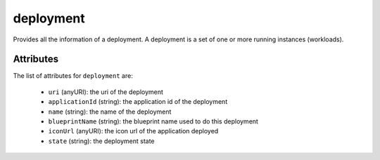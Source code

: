 .. Copyright 2017 FUJITSU LIMITED

.. _deployment-object:

deployment
==========

Provides all the information of a deployment. A deployment is a set of one or more running instances (workloads).

Attributes
~~~~~~~~~~

The list of attributes for ``deployment`` are:

	* ``uri`` (anyURI): the uri of the deployment
	* ``applicationId`` (string): the application id of the deployment
	* ``name`` (string): the name of the deployment
	* ``blueprintName`` (string): the blueprint name used to do this deployment
	* ``iconUrl`` (anyURI): the icon url of the application deployed
	* ``state`` (string): the deployment state



